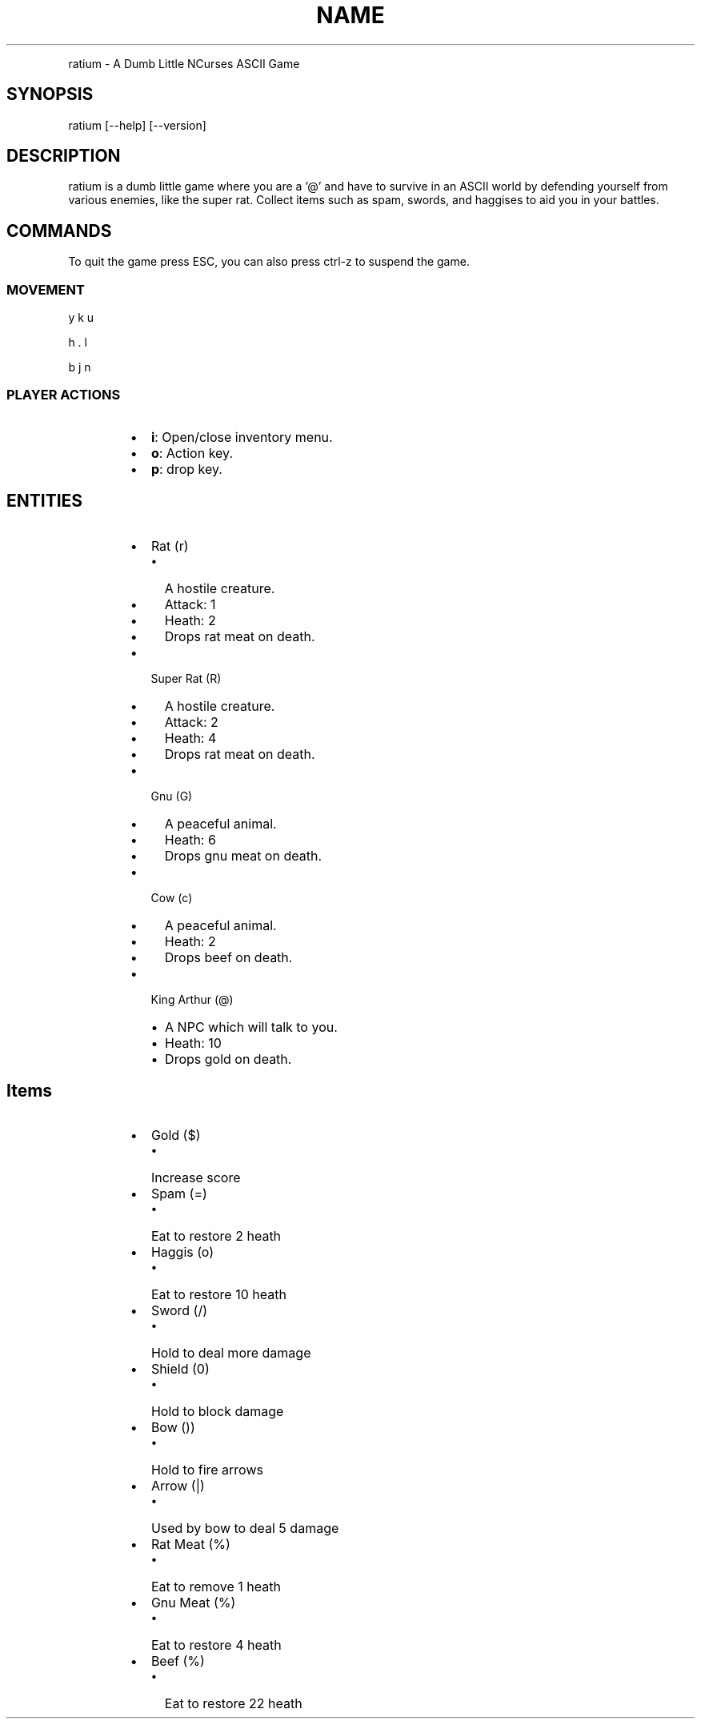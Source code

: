 .TH NAME
.PP
ratium \- A Dumb Little NCurses ASCII Game
.SH SYNOPSIS
.PP
ratium [\-\-help] [\-\-version]
.SH DESCRIPTION
.PP
ratium  is a dumb little game where you are a '@' and have to survive in an
ASCII world by defending yourself from various enemies, like the super rat.
Collect items such as spam, swords, and haggises to aid you in your battles.
.SH COMMANDS
.PP
To quit the game press ESC, you can also press ctrl\-z to suspend the game.
.SS MOVEMENT
.PP
y k u
.PP
h . l
.PP
b j n
.SS PLAYER ACTIONS
.RS
.IP \(bu 2
\fBi\fP: Open/close inventory menu.
.IP \(bu 2
\fBo\fP: Action key.
.IP \(bu 2
\fBp\fP: drop key.
.RE
.SH ENTITIES
.RS
.IP \(bu 2
Rat (r)
.RS
.IP \(bu 2
A hostile creature.
.IP \(bu 2
Attack: 1
.IP \(bu 2
Heath:  2
.IP \(bu 2
Drops rat meat on death.
.RE
.IP \(bu 2
Super Rat (R)
.RS
.IP \(bu 2
A hostile creature.
.IP \(bu 2
Attack: 2
.IP \(bu 2
Heath:  4
.IP \(bu 2
Drops rat meat on death.
.RE
.IP \(bu 2
Gnu (G)
.RS
.IP \(bu 2
A peaceful animal.
.IP \(bu 2
Heath:  6
.IP \(bu 2
Drops gnu meat on death.
.RE
.IP \(bu 2
Cow (c)
.RS
.IP \(bu 2
A peaceful animal.
.IP \(bu 2
Heath:  2
.IP \(bu 2
Drops beef on death.
.RE
.IP \(bu 2
King Arthur (@)
.RS
.IP \(bu 2
A NPC which will talk to you.
.IP \(bu 2
Heath:  10
.IP \(bu 2
Drops gold on death.
.RE
.RE
.SH Items
.RS
.IP \(bu 2
Gold ($)
.RS
.IP \(bu 2
Increase score
.RE
.IP \(bu 2
Spam (=)
.RS
.IP \(bu 2
Eat to restore 2 heath
.RE
.IP \(bu 2
Haggis (o)
.RS
.IP \(bu 2
Eat to restore 10 heath
.RE
.IP \(bu 2
Sword (/)
.RS
.IP \(bu 2
Hold to deal more damage
.RE
.IP \(bu 2
Shield (0)
.RS
.IP \(bu 2
Hold to block damage
.RE
.IP \(bu 2
Bow ())
.RS
.IP \(bu 2
Hold to fire arrows
.RE
.IP \(bu 2
Arrow (|)
.RS
.IP \(bu 2
Used by bow to deal 5 damage
.RE
.IP \(bu 2
Rat Meat (%)
.RS
.IP \(bu 2
Eat to remove 1 heath
.RE
.IP \(bu 2
Gnu Meat (%)
.RS
.IP \(bu 2
Eat to restore 4 heath
.RE
.IP \(bu 2
Beef (%)
.RS
.IP \(bu 2
Eat to restore 22 heath
.RE
.RE
